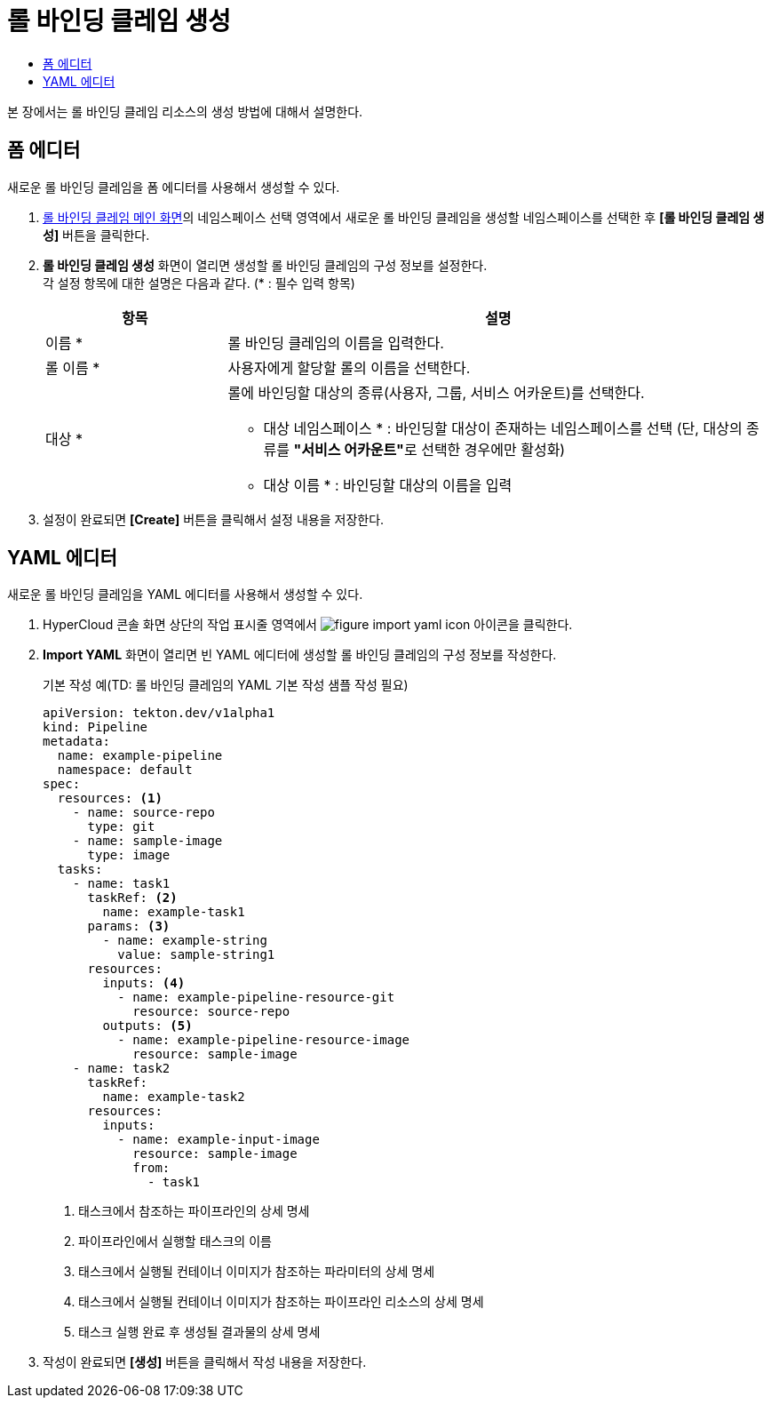 = 롤 바인딩 클레임 생성
:toc:
:toc-title:

본 장에서는 롤 바인딩 클레임 리소스의 생성 방법에 대해서 설명한다.

== 폼 에디터

새로운 롤 바인딩 클레임을 폼 에디터를 사용해서 생성할 수 있다.

. <<../console_menu_sub/permission#img-role-binding-claim-main,롤 바인딩 클레임 메인 화면>>의 네임스페이스 선택 영역에서 새로운 롤 바인딩 클레임을 생성할 네임스페이스를 선택한 후 *[롤 바인딩 클레임 생성]* 버튼을 클릭한다.
. *롤 바인딩 클레임 생성* 화면이 열리면 생성할 롤 바인딩 클레임의 구성 정보를 설정한다. +
각 설정 항목에 대한 설명은 다음과 같다. (* : 필수 입력 항목)
+
[width="100%",options="header", cols="1,3a"]
|====================
|항목|설명  
|이름 *|롤 바인딩 클레임의 이름을 입력한다.
|롤 이름 *|사용자에게 할당할 롤의 이름을 선택한다.
|대상 *|롤에 바인딩할 대상의 종류(사용자, 그룹, 서비스 어카운트)를 선택한다.

* 대상 네임스페이스 * : 바인딩할 대상이 존재하는 네임스페이스를 선택 (단, 대상의 종류를 **"서비스 어카운트"**로 선택한 경우에만 활성화)
* 대상 이름 * : 바인딩할 대상의 이름을 입력
|====================
. 설정이 완료되면 *[Create]* 버튼을 클릭해서 설정 내용을 저장한다.

== YAML 에디터

새로운 롤 바인딩 클레임을 YAML 에디터를 사용해서 생성할 수 있다.

. HyperCloud 콘솔 화면 상단의 작업 표시줄 영역에서 image:../images/figure_import_yaml_icon.png[] 아이콘을 클릭한다.
. *Import YAML* 화면이 열리면 빈 YAML 에디터에 생성할 롤 바인딩 클레임의 구성 정보를 작성한다.
+
.기본 작성 예(TD: 롤 바인딩 클레임의 YAML 기본 작성 샘플 작성 필요)
[source,yaml]
----
apiVersion: tekton.dev/v1alpha1
kind: Pipeline
metadata:
  name: example-pipeline
  namespace: default
spec:
  resources: <1>
    - name: source-repo
      type: git
    - name: sample-image
      type: image
  tasks:
    - name: task1
      taskRef: <2>
        name: example-task1
      params: <3>
        - name: example-string
          value: sample-string1
      resources:
        inputs: <4>
          - name: example-pipeline-resource-git
            resource: source-repo
        outputs: <5>
          - name: example-pipeline-resource-image
            resource: sample-image
    - name: task2
      taskRef:
        name: example-task2
      resources:
        inputs:
          - name: example-input-image
            resource: sample-image
            from:
              - task1
----
+
<1> 태스크에서 참조하는 파이프라인의 상세 명세
<2> 파이프라인에서 실행할 태스크의 이름
<3> 태스크에서 실행될 컨테이너 이미지가 참조하는 파라미터의 상세 명세
<4> 태스크에서 실행될 컨테이너 이미지가 참조하는 파이프라인 리소스의 상세 명세
<5> 태스크 실행 완료 후 생성될 결과물의 상세 명세
. 작성이 완료되면 *[생성]* 버튼을 클릭해서 작성 내용을 저장한다.